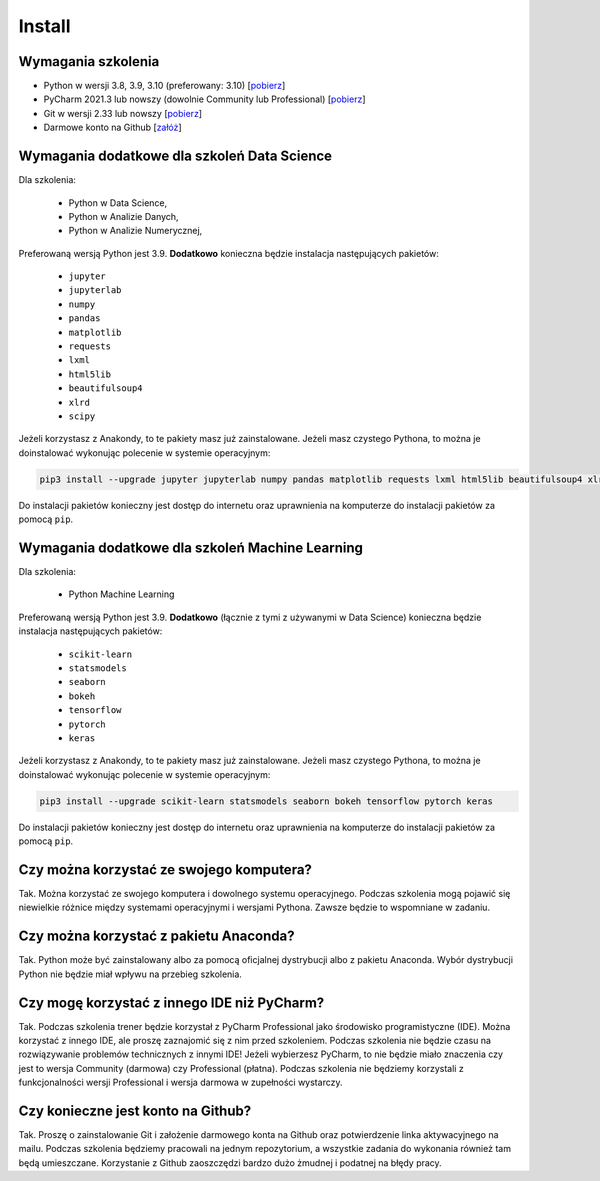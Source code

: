 Install
=======


Wymagania szkolenia
-------------------
* Python w wersji 3.8, 3.9, 3.10 (preferowany: 3.10)
  [`pobierz <https://www.python.org/downloads/>`_]

* PyCharm 2021.3 lub nowszy (dowolnie Community lub Professional)
  [`pobierz <https://www.jetbrains.com/pycharm/download/>`_]

* Git w wersji 2.33 lub nowszy
  [`pobierz <https://git-scm.com/download/>`_]

* Darmowe konto na Github
  [`załóż <https://github.com/join>`_]


Wymagania dodatkowe dla szkoleń Data Science
--------------------------------------------
Dla szkolenia:

    * Python w Data Science,
    * Python w Analizie Danych,
    * Python w Analizie Numerycznej,

Preferowaną wersją Python jest 3.9. **Dodatkowo** konieczna będzie
instalacja następujących pakietów:

    * ``jupyter``
    * ``jupyterlab``
    * ``numpy``
    * ``pandas``
    * ``matplotlib``
    * ``requests``
    * ``lxml``
    * ``html5lib``
    * ``beautifulsoup4``
    * ``xlrd``
    * ``scipy``

Jeżeli korzystasz z Anakondy, to te pakiety masz już zainstalowane. Jeżeli
masz czystego Pythona, to można je doinstalować wykonując polecenie w
systemie operacyjnym:

.. code-block:: console

    pip3 install --upgrade jupyter jupyterlab numpy pandas matplotlib requests lxml html5lib beautifulsoup4 xlrd scipy

Do instalacji pakietów konieczny jest dostęp do internetu oraz uprawnienia
na komputerze do instalacji pakietów za pomocą ``pip``.


Wymagania dodatkowe dla szkoleń Machine Learning
------------------------------------------------
Dla szkolenia:

    * Python Machine Learning

Preferowaną wersją Python jest 3.9. **Dodatkowo** (łącznie z tymi z używanymi w
Data Science) konieczna będzie instalacja następujących pakietów:

    * ``scikit-learn``
    * ``statsmodels``
    * ``seaborn``
    * ``bokeh``
    * ``tensorflow``
    * ``pytorch``
    * ``keras``

Jeżeli korzystasz z Anakondy, to te pakiety masz już zainstalowane. Jeżeli
masz czystego Pythona, to można je doinstalować wykonując polecenie w
systemie operacyjnym:

.. code-block:: console

    pip3 install --upgrade scikit-learn statsmodels seaborn bokeh tensorflow pytorch keras

Do instalacji pakietów konieczny jest dostęp do internetu oraz uprawnienia
na komputerze do instalacji pakietów za pomocą ``pip``.


Czy można korzystać ze swojego komputera?
-----------------------------------------
Tak. Można korzystać ze swojego komputera i dowolnego systemu operacyjnego.
Podczas szkolenia mogą pojawić się niewielkie różnice między systemami
operacyjnymi i wersjami Pythona. Zawsze będzie to wspomniane w zadaniu.


Czy można korzystać z pakietu Anaconda?
---------------------------------------
Tak. Python może być zainstalowany albo za pomocą oficjalnej dystrybucji albo
z pakietu Anaconda. Wybór dystrybucji Python nie będzie miał wpływu na
przebieg szkolenia.


Czy mogę korzystać z innego IDE niż PyCharm?
--------------------------------------------
Tak. Podczas szkolenia trener będzie korzystał z PyCharm Professional jako
środowisko programistyczne (IDE). Można korzystać z innego IDE, ale
proszę zaznajomić się z nim przed szkoleniem. Podczas szkolenia nie będzie
czasu na rozwiązywanie problemów technicznych z innymi IDE! Jeżeli
wybierzesz PyCharm, to nie będzie miało znaczenia czy jest to wersja
Community (darmowa) czy Professional (płatna). Podczas szkolenia nie
będziemy korzystali z funkcjonalności wersji Professional i wersja darmowa
w zupełności wystarczy.


Czy konieczne jest konto na Github?
-----------------------------------
Tak. Proszę o zainstalowanie Git i założenie darmowego konta na Github oraz
potwierdzenie linka aktywacyjnego na mailu. Podczas szkolenia będziemy
pracowali na jednym repozytorium, a wszystkie zadania do wykonania również
tam będą umieszczane. Korzystanie z Github zaoszczędzi bardzo dużo żmudnej
i podatnej na błędy pracy.


